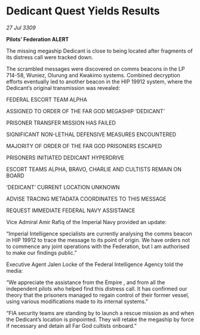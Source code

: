 * Dedicant Quest Yields Results

/27 Jul 3309/

*Pilots’ Federation ALERT* 

The missing megaship Dedicant is close to being located after fragments of its distress call were tracked down. 

The scrambled messages were discovered on comms beacons in the LP 714-58, Wuniez, Olurung and Kwakimo systems. Combined decryption efforts eventually led to another beacon in the HIP 19912 system, where the Dedicant’s original transmission was revealed: 

FEDERAL ESCORT TEAM ALPHA 

ASSIGNED TO ORDER OF THE FAR GOD MEGASHIP ‘DEDICANT’ 

PRISONER TRANSFER MISSION HAS FAILED 

SIGNIFICANT NON-LETHAL DEFENSIVE MEASURES ENCOUNTERED 

MAJORITY OF ORDER OF THE FAR GOD PRISONERS ESCAPED 

PRISONERS INITIATED DEDICANT HYPERDRIVE 

ESCORT TEAMS ALPHA, BRAVO, CHARLIE AND CULTISTS REMAIN ON BOARD 

‘DEDICANT’ CURRENT LOCATION UNKNOWN 

ADVISE TRACING METADATA COORDINATES TO THIS MESSAGE 

REQUEST IMMEDIATE FEDERAL NAVY ASSISTANCE 

Vice Admiral Amir Rafiq of the Imperial Navy provided an update: 

“Imperial Intelligence specialists are currently analysing the comms beacon in HIP 19912 to trace the message to its point of origin.   We have orders not to commence any joint operations with the Federation, but I am authorised to make our findings public.” 

Executive Agent Jalen Locke of the Federal Intelligence Agency told the media: 

“We appreciate the assistance from the Empire  , and from all the independent pilots who helped find this distress call. It has confirmed our theory that the prisoners managed to regain control of their former vessel, using various modifications made to its internal systems.” 

“FIA security teams are standing by to launch a rescue mission as and when the Dedicant’s location is pinpointed. They will retake the megaship by force if necessary and detain   all Far God cultists onboard.”